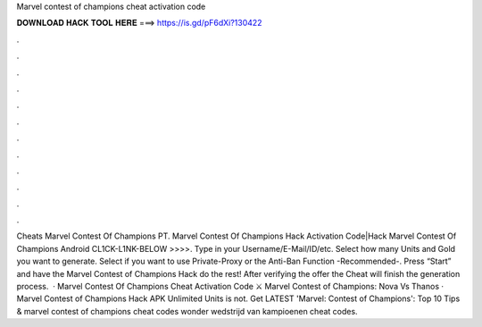 Marvel contest of champions cheat activation code

𝐃𝐎𝐖𝐍𝐋𝐎𝐀𝐃 𝐇𝐀𝐂𝐊 𝐓𝐎𝐎𝐋 𝐇𝐄𝐑𝐄 ===> https://is.gd/pF6dXi?130422

.

.

.

.

.

.

.

.

.

.

.

.

Cheats Marvel Contest Of Champions PT. Marvel Contest Of Champions Hack Activation Code|Hack Marvel Contest Of Champions Android CL1CK-L1NK-BELOW >>>>. Type in your Username/E-Mail/ID/etc. Select how many Units and Gold you want to generate. Select if you want to use Private-Proxy or the Anti-Ban Function -Recommended-. Press “Start” and have the Marvel Contest of Champions Hack do the rest! After verifying the offer the Cheat will finish the generation process.  · Marvel Contest Of Champions Cheat Activation Code ⚔ Marvel Contest of Champions: Nova Vs Thanos · Marvel Contest of Champions Hack APK Unlimited Units is not. Get LATEST 'Marvel: Contest of Champions': Top 10 Tips & marvel contest of champions cheat codes wonder wedstrijd van kampioenen cheat codes.